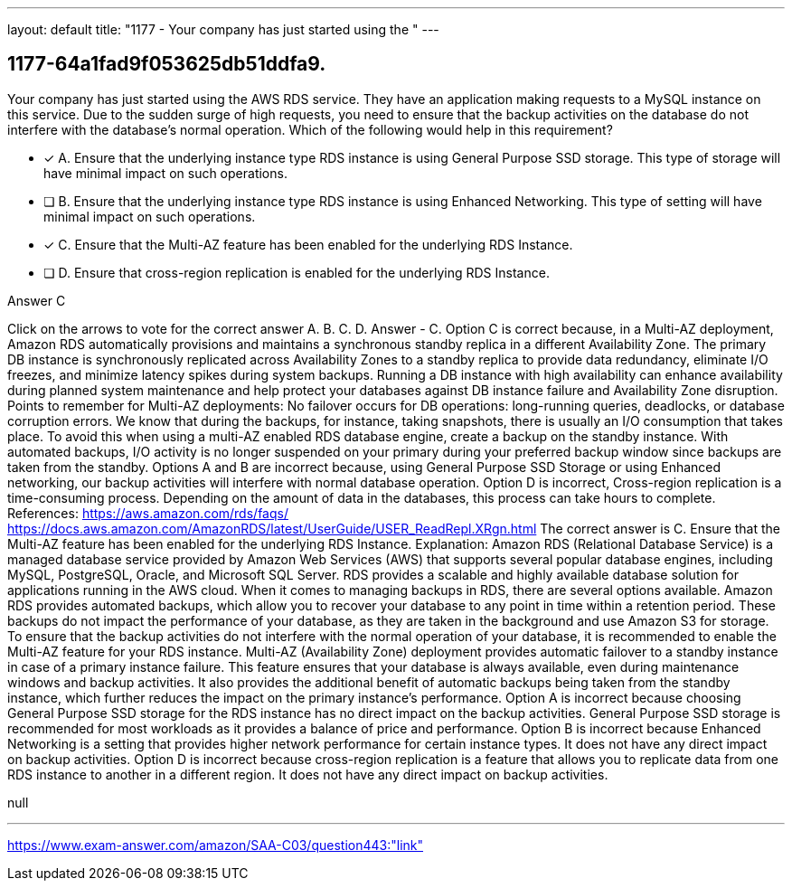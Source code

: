 ---
layout: default 
title: "1177 - Your company has just started using the "
---


[.question]
== 1177-64a1fad9f053625db51ddfa9.


****

[.query]
--
Your company has just started using the AWS RDS service.
They have an application making requests to a MySQL instance on this service.
Due to the sudden surge of high requests, you need to ensure that the backup activities on the database do not interfere with the database's normal operation.
Which of the following would help in this requirement?


--

[.list]
--
* [*] A. Ensure that the underlying instance type RDS instance is using General Purpose SSD storage. This type of storage will have minimal impact on such operations.
* [ ] B. Ensure that the underlying instance type RDS instance is using Enhanced Networking. This type of setting will have minimal impact on such operations.
* [*] C. Ensure that the Multi-AZ feature has been enabled for the underlying RDS Instance.
* [ ] D. Ensure that cross-region replication is enabled for the underlying RDS Instance.

--
****

[.answer]
Answer  C

[.explanation]
--
Click on the arrows to vote for the correct answer
A.
B.
C.
D.
Answer - C.
Option C is correct because, in a Multi-AZ deployment, Amazon RDS automatically provisions and maintains a synchronous standby replica in a different Availability Zone.
The primary DB instance is synchronously replicated across Availability Zones to a standby replica to provide data redundancy, eliminate I/O freezes, and minimize latency spikes during system backups.
Running a DB instance with high availability can enhance availability during planned system maintenance and help protect your databases against DB instance failure and Availability Zone disruption.
Points to remember for Multi-AZ deployments:
No failover occurs for DB operations: long-running queries, deadlocks, or database corruption errors.
We know that during the backups, for instance, taking snapshots, there is usually an I/O consumption that takes place.
To avoid this when using a multi-AZ enabled RDS database engine, create a backup on the standby instance.
With automated backups, I/O activity is no longer suspended on your primary during your preferred backup window since backups are taken from the standby.
Options A and B are incorrect because, using General Purpose SSD Storage or using Enhanced networking, our backup activities will interfere with normal database operation.
Option D is incorrect, Cross-region replication is a time-consuming process.
Depending on the amount of data in the databases, this process can take hours to complete.
References:
https://aws.amazon.com/rds/faqs/ https://docs.aws.amazon.com/AmazonRDS/latest/UserGuide/USER_ReadRepl.XRgn.html
The correct answer is C. Ensure that the Multi-AZ feature has been enabled for the underlying RDS Instance.
Explanation: Amazon RDS (Relational Database Service) is a managed database service provided by Amazon Web Services (AWS) that supports several popular database engines, including MySQL, PostgreSQL, Oracle, and Microsoft SQL Server. RDS provides a scalable and highly available database solution for applications running in the AWS cloud.
When it comes to managing backups in RDS, there are several options available. Amazon RDS provides automated backups, which allow you to recover your database to any point in time within a retention period. These backups do not impact the performance of your database, as they are taken in the background and use Amazon S3 for storage.
To ensure that the backup activities do not interfere with the normal operation of your database, it is recommended to enable the Multi-AZ feature for your RDS instance. Multi-AZ (Availability Zone) deployment provides automatic failover to a standby instance in case of a primary instance failure. This feature ensures that your database is always available, even during maintenance windows and backup activities. It also provides the additional benefit of automatic backups being taken from the standby instance, which further reduces the impact on the primary instance's performance.
Option A is incorrect because choosing General Purpose SSD storage for the RDS instance has no direct impact on the backup activities. General Purpose SSD storage is recommended for most workloads as it provides a balance of price and performance.
Option B is incorrect because Enhanced Networking is a setting that provides higher network performance for certain instance types. It does not have any direct impact on backup activities.
Option D is incorrect because cross-region replication is a feature that allows you to replicate data from one RDS instance to another in a different region. It does not have any direct impact on backup activities.
--

[.ka]
null

'''



https://www.exam-answer.com/amazon/SAA-C03/question443:"link"


